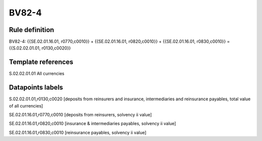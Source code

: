 ======
BV82-4
======

Rule definition
---------------

BV82-4: {{SE.02.01.16.01, r0770,c0010}} + {{SE.02.01.16.01, r0820,c0010}} + {{SE.02.01.16.01, r0830,c0010}} = {{S.02.02.01.01, r0130,c0020}}


Template references
-------------------

S.02.02.01.01 All currencies


Datapoints labels
-----------------

S.02.02.01.01,r0130,c0020 [deposits from reinsurers and insurance, intermediaries and reinsurance payables, total value of all currencies]

SE.02.01.16.01,r0770,c0010 [deposits from reinsurers, solvency ii value]

SE.02.01.16.01,r0820,c0010 [insurance & intermediaries payables, solvency ii value]

SE.02.01.16.01,r0830,c0010 [reinsurance payables, solvency ii value]




